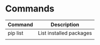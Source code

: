 * Commands

| Command  | Description             |
|----------+-------------------------|
| pip list | List installed packages |
|          |                         |
